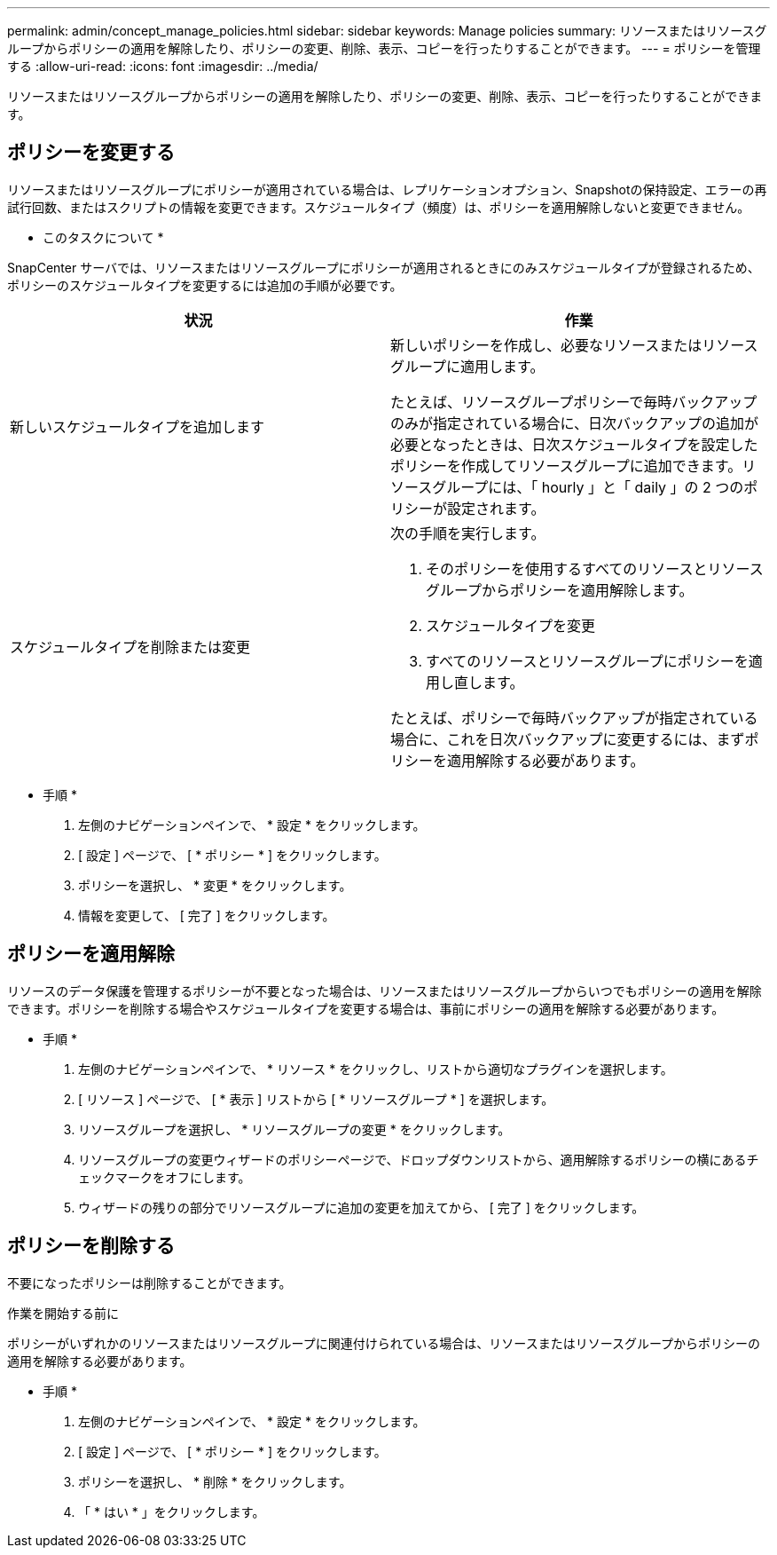 ---
permalink: admin/concept_manage_policies.html 
sidebar: sidebar 
keywords: Manage policies 
summary: リソースまたはリソースグループからポリシーの適用を解除したり、ポリシーの変更、削除、表示、コピーを行ったりすることができます。 
---
= ポリシーを管理する
:allow-uri-read: 
:icons: font
:imagesdir: ../media/


[role="lead"]
リソースまたはリソースグループからポリシーの適用を解除したり、ポリシーの変更、削除、表示、コピーを行ったりすることができます。



== ポリシーを変更する

リソースまたはリソースグループにポリシーが適用されている場合は、レプリケーションオプション、Snapshotの保持設定、エラーの再試行回数、またはスクリプトの情報を変更できます。スケジュールタイプ（頻度）は、ポリシーを適用解除しないと変更できません。

* このタスクについて *

SnapCenter サーバでは、リソースまたはリソースグループにポリシーが適用されるときにのみスケジュールタイプが登録されるため、ポリシーのスケジュールタイプを変更するには追加の手順が必要です。

|===
| 状況 | 作業 


 a| 
新しいスケジュールタイプを追加します
 a| 
新しいポリシーを作成し、必要なリソースまたはリソースグループに適用します。

たとえば、リソースグループポリシーで毎時バックアップのみが指定されている場合に、日次バックアップの追加が必要となったときは、日次スケジュールタイプを設定したポリシーを作成してリソースグループに追加できます。リソースグループには、「 hourly 」と「 daily 」の 2 つのポリシーが設定されます。



 a| 
スケジュールタイプを削除または変更
 a| 
次の手順を実行します。

. そのポリシーを使用するすべてのリソースとリソースグループからポリシーを適用解除します。
. スケジュールタイプを変更
. すべてのリソースとリソースグループにポリシーを適用し直します。


たとえば、ポリシーで毎時バックアップが指定されている場合に、これを日次バックアップに変更するには、まずポリシーを適用解除する必要があります。

|===
* 手順 *

. 左側のナビゲーションペインで、 * 設定 * をクリックします。
. [ 設定 ] ページで、 [ * ポリシー * ] をクリックします。
. ポリシーを選択し、 * 変更 * をクリックします。
. 情報を変更して、 [ 完了 ] をクリックします。




== ポリシーを適用解除

リソースのデータ保護を管理するポリシーが不要となった場合は、リソースまたはリソースグループからいつでもポリシーの適用を解除できます。ポリシーを削除する場合やスケジュールタイプを変更する場合は、事前にポリシーの適用を解除する必要があります。

* 手順 *

. 左側のナビゲーションペインで、 * リソース * をクリックし、リストから適切なプラグインを選択します。
. [ リソース ] ページで、 [ * 表示 ] リストから [ * リソースグループ * ] を選択します。
. リソースグループを選択し、 * リソースグループの変更 * をクリックします。
. リソースグループの変更ウィザードのポリシーページで、ドロップダウンリストから、適用解除するポリシーの横にあるチェックマークをオフにします。
. ウィザードの残りの部分でリソースグループに追加の変更を加えてから、 [ 完了 ] をクリックします。




== ポリシーを削除する

不要になったポリシーは削除することができます。

.作業を開始する前に
ポリシーがいずれかのリソースまたはリソースグループに関連付けられている場合は、リソースまたはリソースグループからポリシーの適用を解除する必要があります。

* 手順 *

. 左側のナビゲーションペインで、 * 設定 * をクリックします。
. [ 設定 ] ページで、 [ * ポリシー * ] をクリックします。
. ポリシーを選択し、 * 削除 * をクリックします。
. 「 * はい * 」をクリックします。

